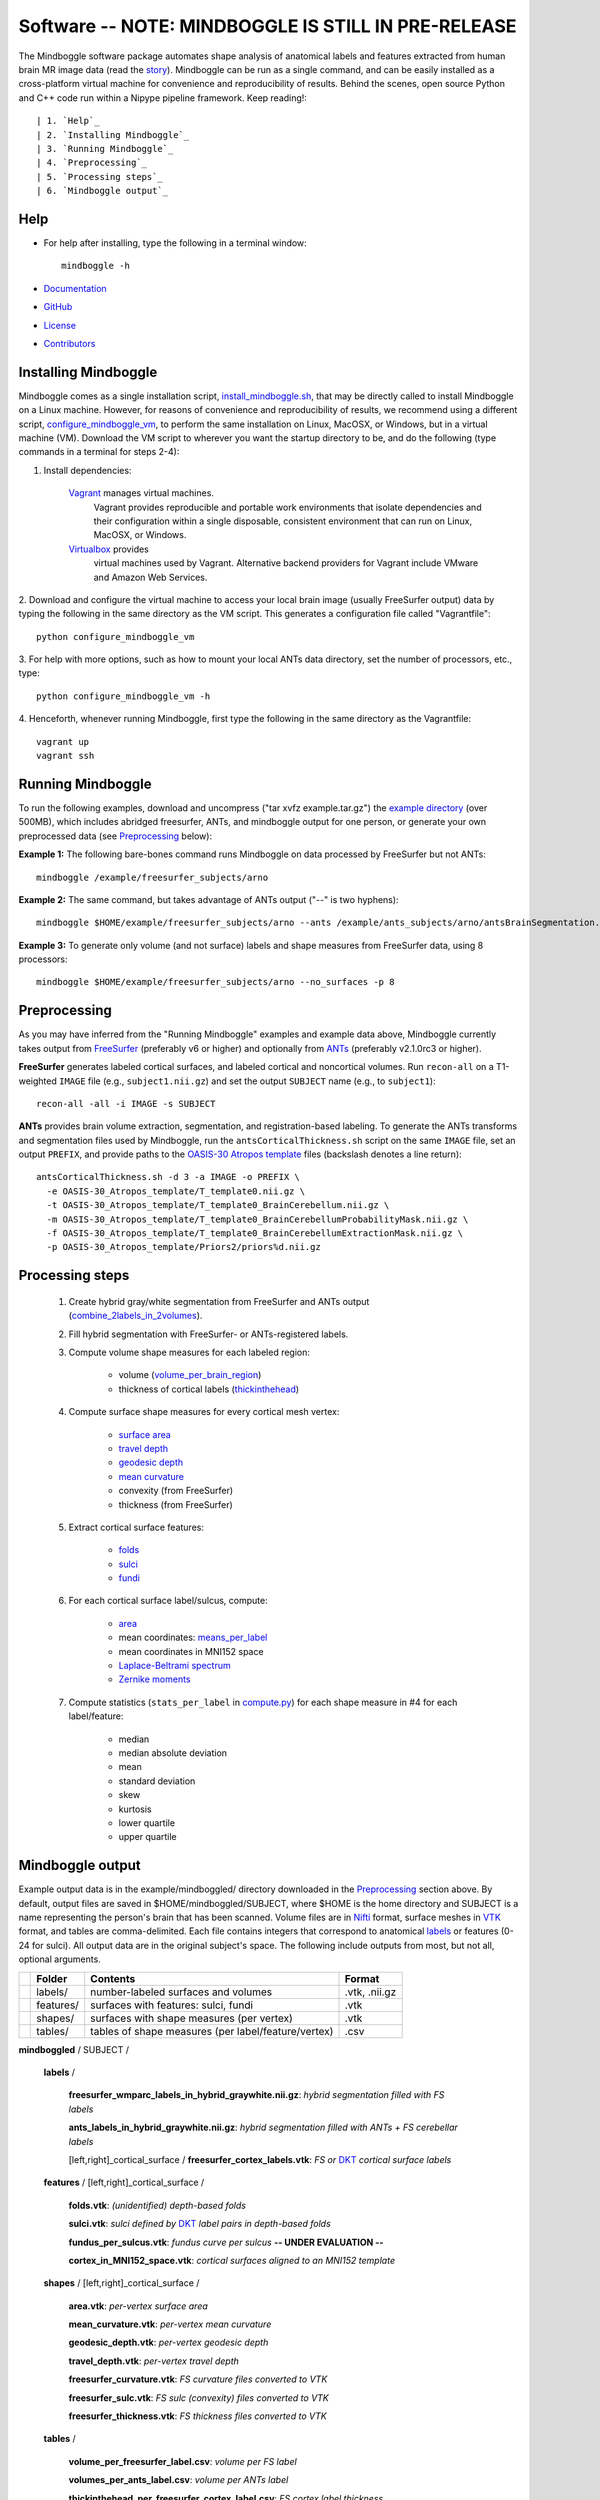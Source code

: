 .. _README:

==============================================================================
Software -- NOTE: MINDBOGGLE IS STILL IN PRE-RELEASE
==============================================================================
The Mindboggle software package automates shape analysis of anatomical labels
and features extracted from human brain MR image data (read the
`story <http://mindboggle.info/faq/why_mindboggle.html>`_).
Mindboggle can be run as a single command, and can be
easily installed as a cross-platform virtual machine for convenience and
reproducibility of results. Behind the scenes, open source
Python and C++ code run within a Nipype pipeline framework.
Keep reading!::

| 1. `Help`_
| 2. `Installing Mindboggle`_
| 3. `Running Mindboggle`_
| 4. `Preprocessing`_
| 5. `Processing steps`_
| 6. `Mindboggle output`_

------------------------------------------------------------------------------
_`Help`
------------------------------------------------------------------------------

- For help after installing, type the following in a terminal window::

    mindboggle -h

- `Documentation <http://mindboggle.info/documentation.html>`_
- `GitHub <http://github.com/binarybottle/mindboggle>`_
- `License <http://mindboggle.info/users/LICENSE.html>`_
- `Contributors <http://mindboggle.info/users/THANKS.html>`_

------------------------------------------------------------------------------
_`Installing Mindboggle`
------------------------------------------------------------------------------
Mindboggle comes as a single installation script, `install_mindboggle.sh <https://raw.githubusercontent.com/nipy/mindboggle/master/install/install_mindboggle.sh>`_,
that may be directly called to install Mindboggle on a Linux machine.
However, for reasons of convenience and reproducibility of results,
we recommend using a different script,
`configure_mindboggle_vm <https://raw.githubusercontent.com/nipy/mindboggle/master/install/configure_mindboggle_vm>`_,
to perform the same installation on Linux, MacOSX, or Windows,
but in a virtual machine (VM). Download the VM script to wherever you want
the startup directory to be, and do the following (type commands in a
terminal for steps 2-4):

1. Install dependencies:

    `Vagrant <http://www.vagrantup.com/downloads.html>`_ manages virtual machines.
        Vagrant provides reproducible and portable work environments
        that isolate dependencies and their configuration within a single
        disposable, consistent environment that can run on
        Linux, MacOSX, or Windows.

    `Virtualbox <https://www.virtualbox.org/wiki/Downloads>`_ provides
        virtual machines used by Vagrant. Alternative backend providers
        for Vagrant include VMware and Amazon Web Services.

2. Download and configure the virtual machine to access your local
brain image (usually FreeSurfer output) data by typing the following
in the same directory as the VM script. This generates a configuration
file called "Vagrantfile"::

        python configure_mindboggle_vm

3. For help with more options, such as how to mount your local ANTs data
directory, set the number of processors, etc., type::

        python configure_mindboggle_vm -h

4. Henceforth, whenever running Mindboggle, first type the following
in the same directory as the Vagrantfile::

        vagrant up
        vagrant ssh


------------------------------------------------------------------------------
_`Running Mindboggle`
------------------------------------------------------------------------------
To run the following examples, download and uncompress
("tar xvfz example.tar.gz") the
`example directory <http://media.mindboggle.info/data/cache/example.tar.gz>`_
(over 500MB), which includes abridged freesurfer, ANTs, and mindboggle output
for one person, or generate your own preprocessed data
(see `Preprocessing`_ below):

**Example 1:**
The following bare-bones command runs Mindboggle
on data processed by FreeSurfer but not ANTs::

    mindboggle /example/freesurfer_subjects/arno

**Example 2:**
The same command, but takes advantage of ANTs output ("--" is two hyphens)::

    mindboggle $HOME/example/freesurfer_subjects/arno --ants /example/ants_subjects/arno/antsBrainSegmentation.nii.gz

**Example 3:**
To generate only volume (and not surface) labels and shape measures from FreeSurfer data, using 8 processors::

    mindboggle $HOME/example/freesurfer_subjects/arno --no_surfaces -p 8

------------------------------------------------------------------------------
_`Preprocessing`
------------------------------------------------------------------------------
As you may have inferred from the "Running Mindboggle" examples and example
data above, Mindboggle currently takes output from
`FreeSurfer <http://surfer.nmr.mgh.harvard.edu>`_ (preferably v6 or higher)
and optionally from `ANTs <http://stnava.github.io/ANTs/>`_
(preferably v2.1.0rc3 or higher).

**FreeSurfer** generates labeled cortical surfaces, and labeled cortical and
noncortical volumes. Run ``recon-all`` on a T1-weighted ``IMAGE`` file
(e.g., ``subject1.nii.gz``) and set the output ``SUBJECT`` name
(e.g., to ``subject1``)::

    recon-all -all -i IMAGE -s SUBJECT

**ANTs** provides brain volume extraction, segmentation, and
registration-based labeling. To generate the ANTs transforms and segmentation
files used by Mindboggle, run the ``antsCorticalThickness.sh`` script on the
same ``IMAGE`` file, set an output ``PREFIX``, and provide paths to the
`OASIS-30 Atropos template <http://mindboggle.info/data/templates/atropos/OASIS-30_Atropos_template.tar.gz>`_
files (backslash denotes a line return)::

    antsCorticalThickness.sh -d 3 -a IMAGE -o PREFIX \
      -e OASIS-30_Atropos_template/T_template0.nii.gz \
      -t OASIS-30_Atropos_template/T_template0_BrainCerebellum.nii.gz \
      -m OASIS-30_Atropos_template/T_template0_BrainCerebellumProbabilityMask.nii.gz \
      -f OASIS-30_Atropos_template/T_template0_BrainCerebellumExtractionMask.nii.gz \
      -p OASIS-30_Atropos_template/Priors2/priors%d.nii.gz

------------------------------------------------------------------------------
_`Processing steps`
------------------------------------------------------------------------------
    1. Create hybrid gray/white segmentation from FreeSurfer and ANTs output (`combine_2labels_in_2volumes <https://github.com/nipy/mindboggle/blob/master/mindboggle/guts/segment.py>`_).
    2. Fill hybrid segmentation with FreeSurfer- or ANTs-registered labels.
    3. Compute volume shape measures for each labeled region:

        - volume (`volume_per_brain_region <https://github.com/nipy/mindboggle/blob/master/mindboggle/shapes/volume_shapes.py>`_)
        - thickness of cortical labels (`thickinthehead <https://github.com/nipy/mindboggle/blob/master/mindboggle/shapes/volume_shapes.py>`_)

    4. Compute surface shape measures for every cortical mesh vertex:

        - `surface area <https://github.com/nipy/mindboggle/blob/master/vtk_cpp_tools/PointAreaComputer.cpp>`_
        - `travel depth <https://github.com/nipy/mindboggle/blob/master/vtk_cpp_tools/TravelDepth.cpp>`_
        - `geodesic depth <https://github.com/nipy/mindboggle/blob/master/vtk_cpp_tools/geodesic_depth/GeodesicDepthMain.cpp>`_
        - `mean curvature <https://github.com/nipy/mindboggle/blob/master/vtk_cpp_tools/curvature/CurvatureMain.cpp>`_
        - convexity (from FreeSurfer)
        - thickness (from FreeSurfer)

    5. Extract cortical surface features:

        - `folds <https://github.com/nipy/mindboggle/blob/master/mindboggle/features/folds.py>`_
        - `sulci <https://github.com/nipy/mindboggle/blob/master/mindboggle/features/sulci.py>`_
        - `fundi <https://github.com/nipy/mindboggle/blob/master/mindboggle/features/fundi.py>`_

    6. For each cortical surface label/sulcus, compute:

        - `area <https://github.com/nipy/mindboggle/blob/master/vtk_cpp_tools/area/PointAreaMain.cpp>`_
        - mean coordinates: `means_per_label <https://github.com/nipy/mindboggle/blob/master/mindboggle/guts/compute.py>`_
        - mean coordinates in MNI152 space
        - `Laplace-Beltrami spectrum <https://github.com/nipy/mindboggle/blob/master/mindboggle/shapes/laplace_beltrami.py>`_
        - `Zernike moments <https://github.com/nipy/mindboggle/blob/master/mindboggle/shapes/zernike/zernike.py>`_

    7. Compute statistics (``stats_per_label`` in `compute.py <https://github.com/nipy/mindboggle/blob/master/mindboggle/guts/compute.py>`_) for each shape measure in #4 for each label/feature:

        - median
        - median absolute deviation
        - mean
        - standard deviation
        - skew
        - kurtosis
        - lower quartile
        - upper quartile

------------------------------------------------------------------------------
_`Mindboggle output`
------------------------------------------------------------------------------
Example output data is in the example/mindboggled/ directory
downloaded in the `Preprocessing`_ section above.
By default, output files are saved in $HOME/mindboggled/SUBJECT, where $HOME
is the home directory and SUBJECT is a name representing the person's
brain that has been scanned.
Volume files are in `Nifti <http://nifti.nimh.nih.gov>`_ format,
surface meshes in `VTK <http://www.vtk.org/>`_ format,
and tables are comma-delimited.
Each file contains integers that correspond to anatomical
`labels <http://mindboggle.info/faq/labels.html>`_
or features (0-24 for sulci).
All output data are in the original subject's space.
The following include outputs from most, but not all, optional arguments.

+-+---------------+----------------------------------------------------+--------------+
| |  **Folder**   | **Contents**                                       | **Format**   |
+-+---------------+----------------------------------------------------+--------------+
| |   labels/     |  number-labeled surfaces and volumes               | .vtk, .nii.gz|
+-+---------------+----------------------------------------------------+--------------+
| |   features/   |  surfaces with features:  sulci, fundi             | .vtk         |
+-+---------------+----------------------------------------------------+--------------+
| |   shapes/     |  surfaces with shape measures (per vertex)         | .vtk         |
+-+---------------+----------------------------------------------------+--------------+
| |   tables/     |tables of shape measures (per label/feature/vertex) | .csv         |
+-+---------------+----------------------------------------------------+--------------+

**mindboggled** / SUBJECT /

    **labels** /

        **freesurfer_wmparc_labels_in_hybrid_graywhite.nii.gz**:  *hybrid segmentation filled with FS labels*

        **ants_labels_in_hybrid_graywhite.nii.gz**:  *hybrid segmentation filled with ANTs + FS cerebellar labels*

        [left,right]_cortical_surface / **freesurfer_cortex_labels.vtk**:  *FS or* `DKT <http://mindboggle.info/data/>`_ *cortical surface labels*

    **features** / [left,right]_cortical_surface /

            **folds.vtk**:  *(unidentified) depth-based folds*

            **sulci.vtk**:  *sulci defined by* `DKT <http://mindboggle.info/data/>`_ *label pairs in depth-based folds*

            **fundus_per_sulcus.vtk**:  *fundus curve per sulcus*  **-- UNDER EVALUATION --**

            **cortex_in_MNI152_space.vtk**:  *cortical surfaces aligned to an MNI152 template*

    **shapes** / [left,right]_cortical_surface /

            **area.vtk**:  *per-vertex surface area*

            **mean_curvature.vtk**:  *per-vertex mean curvature*

            **geodesic_depth.vtk**:  *per-vertex geodesic depth*

            **travel_depth.vtk**:  *per-vertex travel depth*

            **freesurfer_curvature.vtk**:  *FS curvature files converted to VTK*

            **freesurfer_sulc.vtk**:  *FS sulc (convexity) files converted to VTK*

            **freesurfer_thickness.vtk**:  *FS thickness files converted to VTK*

    **tables** /

        **volume_per_freesurfer_label.csv**:  *volume per FS label*

        **volumes_per_ants_label.csv**:  *volume per ANTs label*

        **thickinthehead_per_freesurfer_cortex_label.csv**:  *FS cortex label thickness*

        **thickinthehead_per_ants_cortex_label.csv**:  *ANTs cortex label thickness*

        [left,right]_cortical_surface /

            **label_shapes.csv**:  *per-label surface shape statistics*

            **sulcus_shapes.csv**:  *per-sulcus surface shape statistics*

            **fundus_shapes.csv**:  *per-fundus surface shape statistics*  **-- UNDER EVALUATION --**

            **vertices.csv**:  *per-vertex surface shape statistics*
